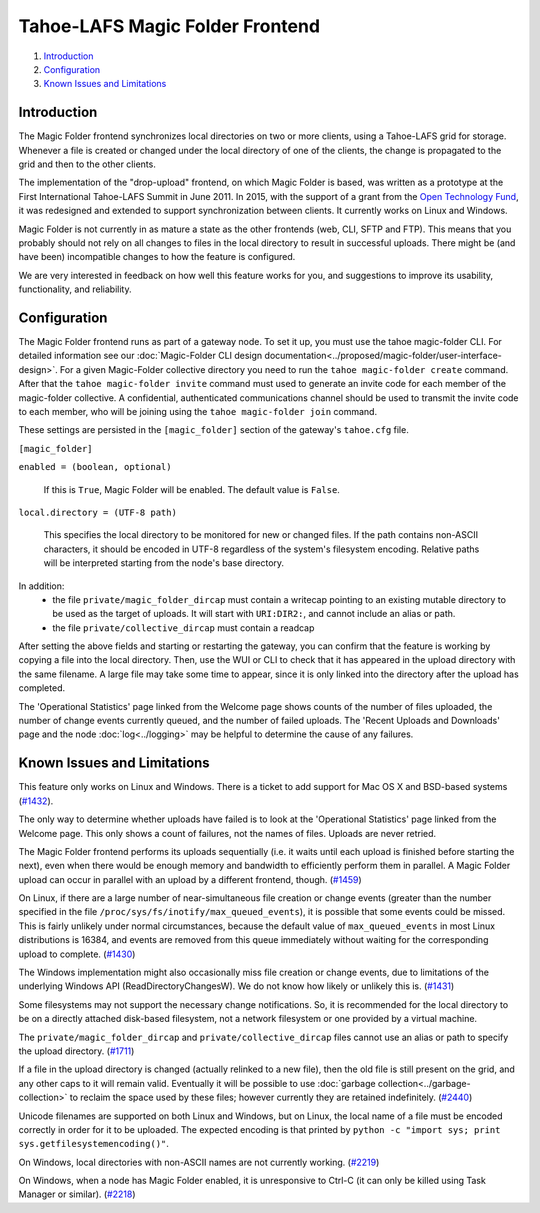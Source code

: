 ﻿.. -*- coding: utf-8-with-signature -*-

================================
Tahoe-LAFS Magic Folder Frontend
================================

1.  `Introduction`_
2.  `Configuration`_
3.  `Known Issues and Limitations`_


Introduction
============

The Magic Folder frontend synchronizes local directories on two or more
clients, using a Tahoe-LAFS grid for storage. Whenever a file is created
or changed under the local directory of one of the clients, the change is
propagated to the grid and then to the other clients.

The implementation of the "drop-upload" frontend, on which Magic Folder is
based, was written as a prototype at the First International Tahoe-LAFS
Summit in June 2011. In 2015, with the support of a grant from the
`Open Technology Fund`_, it was redesigned and extended to support
synchronization between clients. It currently works on Linux and Windows.

Magic Folder is not currently in as mature a state as the other frontends
(web, CLI, SFTP and FTP). This means that you probably should not rely on
all changes to files in the local directory to result in successful uploads.
There might be (and have been) incompatible changes to how the feature is
configured.

We are very interested in feedback on how well this feature works for you, and
suggestions to improve its usability, functionality, and reliability.

.. _`Open Technology Fund`: https://www.opentech.fund/


Configuration
=============

The Magic Folder frontend runs as part of a gateway node. To set it up, you
must use the tahoe magic-folder CLI. For detailed information see our
:doc:`Magic-Folder CLI design documentation<../proposed/magic-folder/user-interface-design>`. For a given Magic-Folder collective
directory you need to run the ``tahoe magic-folder create`` command. After that
the ``tahoe magic-folder invite`` command must used to generate an invite code for
each member of the magic-folder collective. A confidential, authenticated communications
channel should be used to transmit the invite code to each member, who will be joining
using the ``tahoe magic-folder join`` command.

These settings are persisted in the ``[magic_folder]`` section of the
gateway's ``tahoe.cfg`` file.

``[magic_folder]``

``enabled = (boolean, optional)``

    If this is ``True``, Magic Folder will be enabled. The default value is
    ``False``.

``local.directory = (UTF-8 path)``

    This specifies the local directory to be monitored for new or changed
    files. If the path contains non-ASCII characters, it should be encoded
    in UTF-8 regardless of the system's filesystem encoding. Relative paths
    will be interpreted starting from the node's base directory.

In addition:
 * the file ``private/magic_folder_dircap`` must contain a writecap pointing
   to an existing mutable directory to be used as the target of uploads.
   It will start with ``URI:DIR2:``, and cannot include an alias or path.
 * the file ``private/collective_dircap`` must contain a readcap

After setting the above fields and starting or restarting the gateway,
you can confirm that the feature is working by copying a file into the
local directory. Then, use the WUI or CLI to check that it has appeared
in the upload directory with the same filename. A large file may take some
time to appear, since it is only linked into the directory after the upload
has completed.

The 'Operational Statistics' page linked from the Welcome page shows counts
of the number of files uploaded, the number of change events currently
queued, and the number of failed uploads. The 'Recent Uploads and Downloads'
page and the node :doc:`log<../logging>` may be helpful to determine the
cause of any failures.


Known Issues and Limitations
============================

This feature only works on Linux and Windows. There is a ticket to add
support for Mac OS X and BSD-based systems (`#1432`_).

The only way to determine whether uploads have failed is to look at the
'Operational Statistics' page linked from the Welcome page. This only shows
a count of failures, not the names of files. Uploads are never retried.

The Magic Folder frontend performs its uploads sequentially (i.e. it waits
until each upload is finished before starting the next), even when there
would be enough memory and bandwidth to efficiently perform them in parallel.
A Magic Folder upload can occur in parallel with an upload by a different
frontend, though. (`#1459`_)

On Linux, if there are a large number of near-simultaneous file creation or
change events (greater than the number specified in the file
``/proc/sys/fs/inotify/max_queued_events``), it is possible that some events
could be missed. This is fairly unlikely under normal circumstances, because
the default value of ``max_queued_events`` in most Linux distributions is
16384, and events are removed from this queue immediately without waiting for
the corresponding upload to complete. (`#1430`_)

The Windows implementation might also occasionally miss file creation or
change events, due to limitations of the underlying Windows API
(ReadDirectoryChangesW). We do not know how likely or unlikely this is.
(`#1431`_)

Some filesystems may not support the necessary change notifications.
So, it is recommended for the local directory to be on a directly attached
disk-based filesystem, not a network filesystem or one provided by a virtual
machine.

The ``private/magic_folder_dircap`` and ``private/collective_dircap`` files
cannot use an alias or path to specify the upload directory. (`#1711`_)

If a file in the upload directory is changed (actually relinked to a new
file), then the old file is still present on the grid, and any other caps
to it will remain valid. Eventually it will be possible to use
:doc:`garbage collection<../garbage-collection>` to reclaim the space used by these files; however
currently they are retained indefinitely. (`#2440`_)

Unicode filenames are supported on both Linux and Windows, but on Linux, the
local name of a file must be encoded correctly in order for it to be uploaded.
The expected encoding is that printed by
``python -c "import sys; print sys.getfilesystemencoding()"``.

On Windows, local directories with non-ASCII names are not currently working.
(`#2219`_)

On Windows, when a node has Magic Folder enabled, it is unresponsive to Ctrl-C
(it can only be killed using Task Manager or similar). (`#2218`_)

.. _`#1430`: https://tahoe-lafs.org/trac/tahoe-lafs/ticket/1430
.. _`#1431`: https://tahoe-lafs.org/trac/tahoe-lafs/ticket/1431
.. _`#1432`: https://tahoe-lafs.org/trac/tahoe-lafs/ticket/1432
.. _`#1459`: https://tahoe-lafs.org/trac/tahoe-lafs/ticket/1459
.. _`#1711`: https://tahoe-lafs.org/trac/tahoe-lafs/ticket/1711
.. _`#2218`: https://tahoe-lafs.org/trac/tahoe-lafs/ticket/2218
.. _`#2219`: https://tahoe-lafs.org/trac/tahoe-lafs/ticket/2219
.. _`#2440`: https://tahoe-lafs.org/trac/tahoe-lafs/ticket/2440

